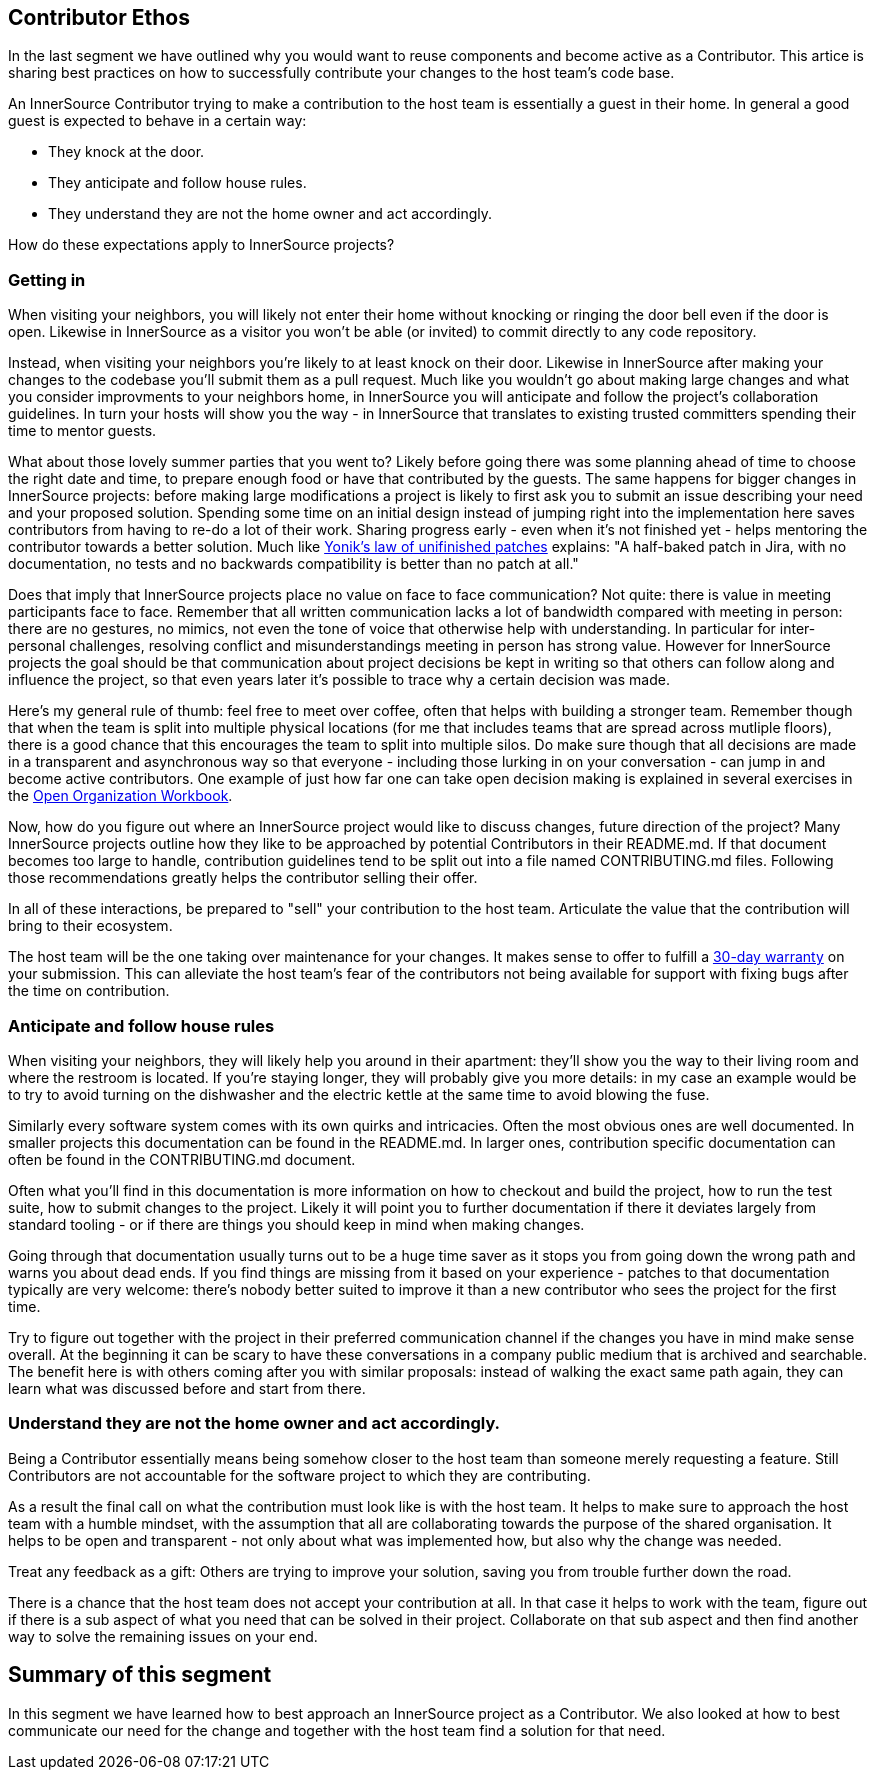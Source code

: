 == Contributor Ethos

In the last segment we have outlined why you would want to reuse components and
become active as a Contributor. This artice is sharing best practices on how to
successfully contribute your changes to the host team's code base.

An InnerSource Contributor trying to make a contribution to the host team
is essentially a guest in their home. In general a good guest is expected to
behave in a certain way:

* They knock at the door.
* They anticipate and follow house rules.
* They understand they are not the home owner and act accordingly.

How do these expectations apply to InnerSource projects?

=== Getting in

When visiting your neighbors, you will likely not enter their home without
knocking or ringing the door bell even if the door is open. Likewise in InnerSource
as a visitor you won't be able (or invited) to commit directly to any
code repository.

Instead, when visiting your neighbors you're likely to at least knock on their
door. Likewise in InnerSource after making your changes to the codebase you'll
submit them as a pull request. Much like you wouldn't go about making large
changes and what you consider improvments to your neighbors home, in InnerSource
you will anticipate and follow the project's collaboration guidelines. In
turn your hosts will show you the way - in InnerSource that translates to
existing trusted committers spending their time to mentor guests.

What about those lovely summer parties that you went to? Likely before going
there was some planning ahead of time to choose the right date and time, to
prepare enough food or have that contributed by the guests. The same happens for
bigger changes in InnerSource projects: before making large modifications a
project is likely to first ask you to submit an issue describing your need and
your proposed solution. Spending some time on an initial design instead of
jumping right into the implementation here saves contributors from having to
re-do a lot of their work. Sharing progress early - even when it's not finished
yet - helps mentoring the contributor towards a better solution. Much like
https://cwiki.apache.org/confluence/display/solr/HowToContribute[Yonik's law of unifinished
patches]
explains: "A half-baked patch in Jira, with no documentation, no tests
and no backwards compatibility is better than no patch at all."

Does that imply that InnerSource projects place no value on face to face
communication? Not quite: there is value in meeting participants face to face.
Remember that all written communication lacks a lot of bandwidth compared with
meeting in person: there are no gestures, no mimics, not even the tone of voice
that otherwise help with understanding. In particular for inter-personal
challenges, resolving conflict and misunderstandings meeting in person has
strong value. However for InnerSource projects the goal should be that
communication about project decisions be kept in writing so that others can
follow along and influence the project, so that even years later it's possible
to trace why a certain decision was made.

Here's my general rule of thumb: feel free to meet over coffee, often that helps
with building a stronger team. Remember though that when the team is split into
multiple physical locations (for me that includes teams that are spread across
mutliple floors), there is a good chance that this encourages the team to split
into multiple silos. Do make sure though that all decisions are made in a
transparent and asynchronous way so that everyone - including those lurking in
on your conversation - can jump in and become active contributors. One example
of just how far one can take open decision making is explained in several
exercises in the https://opensource.com/open-organization/resources/workbook[Open Organization
Workbook].

Now, how do you figure out where an InnerSource project would like to discuss
changes, future direction of the project? Many InnerSource projects outline how
they like to be approached by potential Contributors in their README.md. If that
document becomes too large to handle, contribution guidelines tend to be split
out into a file named CONTRIBUTING.md files. Following those recommendations
greatly helps the contributor selling their offer.

In all of these interactions, be prepared to "sell" your contribution to the
host team. Articulate the value that the contribution will bring to their
ecosystem.

The host team will be the one taking over maintenance for your changes. It makes
sense to offer to fulfill a https://github.com/InnerSourceCommons/InnerSourcePatterns/blob/master/30-day-warranty.md[30-day
warranty]
on your submission. This can
alleviate the host team's fear of the contributors not being available for
support with fixing bugs after the time on contribution.

=== Anticipate and follow house rules

When visiting your neighbors, they will likely help you around in their
apartment: they'll show you the way to their living room and where the restroom
is located. If you're staying longer, they will probably
give you more details: in my case an example would be to try to avoid turning on
the dishwasher and the electric kettle at the same time to avoid blowing the
fuse.

Similarly every software system comes with its own quirks and intricacies.
Often the most obvious ones are well documented. In smaller projects this
documentation can be found in the README.md. In larger ones, contribution
specific documentation can often be found in the CONTRIBUTING.md document.

Often what you'll find in this documentation is more information on how to
checkout and build the project, how to run the test suite, how to submit changes
to the project. Likely it will point you to further documentation if there it
deviates largely from standard tooling - or if there are things you should keep
in mind when making changes.

Going through that documentation usually turns out to be a huge time saver as it
stops you from going down the wrong path and warns you about dead ends. If you
find things are missing from it based on your experience - patches to that
documentation typically are very welcome: there's nobody better suited to
improve it than a new contributor who sees the project for the first time.

Try to figure out together with the project in their preferred communication
channel if the changes you have in mind make sense overall. At the beginning it
can be scary to have these conversations in a company public medium that is
archived and searchable. The benefit here is with others coming after you with
similar proposals: instead of walking the exact same path again, they can learn
what was discussed before and start from there.

=== Understand they are not the home owner and act accordingly.

Being a Contributor essentially means being somehow closer to the host team than
someone merely requesting a feature. Still Contributors are not accountable for
the software project to which they are contributing.

As a result the final call on what the contribution must look like is with the
host team. It helps to make sure to approach the host team with a humble
mindset, with the assumption that all are collaborating towards the purpose of
the shared organisation. It helps to be open and transparent - not only about
what was implemented how, but also why the change was needed.

Treat any feedback as a gift: Others are trying to improve your solution, saving
you from trouble further down the road.

There is a chance that the host team does not accept your contribution at all.
In that case it helps to work with the team, figure out if there is a sub aspect
of what you need that can be solved in their project.  Collaborate on that sub
aspect and then find another way to solve the remaining issues on your end.

## Summary of this segment

In this segment we have learned how to best approach an InnerSource project as a
Contributor. We also looked at how to best communicate our need for the change
and together with the host team find a solution for that need.
